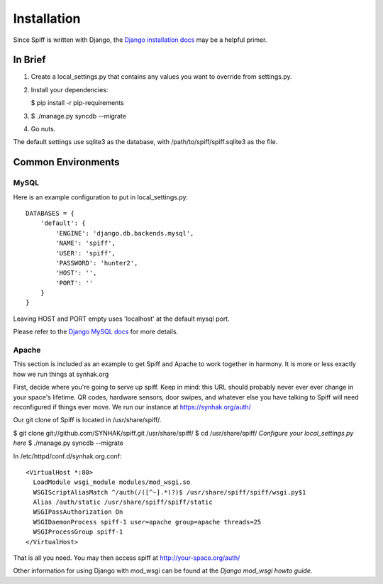 Installation
============

Since Spiff is written with Django, the `Django installation docs`_ may be a helpful primer.

.. _`Django installation docs`: https://docs.djangoproject.com/en/1.4/topics/install/

In Brief
--------

1. Create a local\_settings.py that contains any values you want to
   override from settings.py.

2. Install your dependencies:

   $ pip install -r pip-requirements

3. $ ./manage.py syncdb --migrate

4. Go nuts.

The default settings use sqlite3 as the database, with
/path/to/spiff/spiff.sqlite3 as the file.

Common Environments
---------------------

MySQL
`````

Here is an example configuration to put in local_settings.py:

::

    DATABASES = {
        'default': {
            'ENGINE': 'django.db.backends.mysql',
            'NAME': 'spiff',
            'USER': 'spiff',
            'PASSWORD': 'hunter2',
            'HOST': '',
            'PORT': ''
        }
    }

Leaving HOST and PORT empty uses 'localhost' at the default mysql port.

Please refer to the `Django MySQL docs`_ for more details.

.. _`Django MySQL docs`: https://docs.djangoproject.com/en/1.4/ref/databases/#mysql-notes

Apache
``````

This section is included as an example to get Spiff and Apache to work
together in harmony. It is more or less exactly how we run things at
synhak.org

First, decide where you're going to serve up spiff. Keep in mind: this
URL should probably never ever ever change in your space's lifetime. QR
codes, hardware sensors, door swipes, and whatever else you have talking
to Spiff will need reconfigured if things ever move. We run our instance
at https://synhak.org/auth/

Our git clone of Spiff is located in /usr/share/spiff/.

$ git clone git://github.com/SYNHAK/spiff.git /usr/share/spiff/ $ cd
/usr/share/spiff/ *Configure your local\_settings.py here* $ ./manage.py
syncdb --migrate

In /etc/httpd/conf.d/synhak.org.conf:

::

    <VirtualHost *:80>
      LoadModule wsgi_module modules/mod_wsgi.so
      WSGIScriptAliasMatch ^/auth(/([^~].*)?)$ /usr/share/spiff/spiff/wsgi.py$1
      Alias /auth/static /usr/share/spiff/spiff/static
      WSGIPassAuthorization On
      WSGIDaemonProcess spiff-1 user=apache group=apache threads=25
      WSGIProcessGroup spiff-1
    </VirtualHost>

That is all you need. You may then access spiff at
http://your-space.org/auth/

Other information for using Django with mod_wsgi can be found at the `Django mod_wsgi howto guide`.

.. _`Django mod_wsgi howto guide`: https://docs.djangoproject.com/en/1.4/howto/deployment/wsgi/modwsgi/
